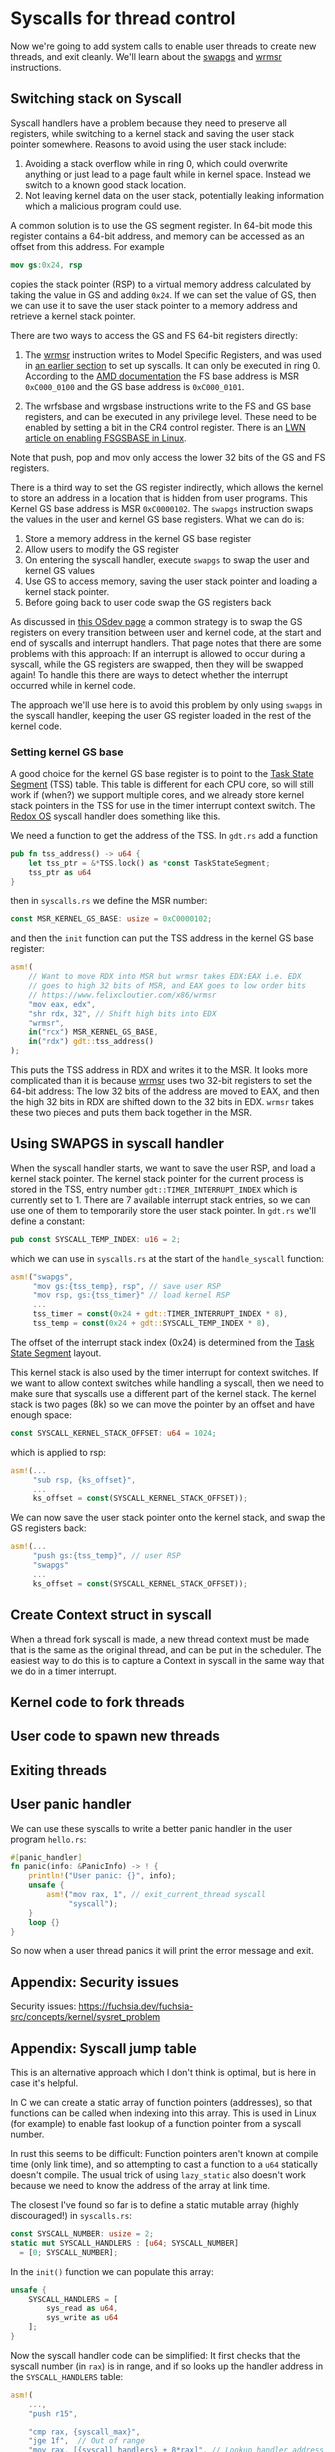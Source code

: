 * Syscalls for thread control

Now we're going to add system calls to enable user threads to create
new threads, and exit cleanly. We'll learn about the [[https://www.felixcloutier.com/x86/swapgs][swapgs]] and [[https://www.felixcloutier.com/x86/wrmsr][wrmsr]]
instructions.

** Switching stack on Syscall

   Syscall handlers have a problem because they need to preserve all
registers, while switching to a kernel stack and saving the user stack
pointer somewhere. Reasons to avoid using the user stack include:
1. Avoiding a stack overflow while in ring 0, which could overwrite
   anything or just lead to a page fault while in kernel space.
   Instead we switch to a known good stack location.
2. Not leaving kernel data on the user stack, potentially leaking
   information which a malicious program could use.

A common solution is to use the GS segment register. In 64-bit mode this
register contains a 64-bit address, and memory can be accessed as an offset
from this address. For example
#+begin_src nasm
mov gs:0x24, rsp
#+end_src
copies the stack pointer (RSP) to a virtual memory address calculated
by taking the value in GS and adding =0x24=. If we can set the value
of GS, then we can use it to save the user stack pointer to a memory
address and retrieve a kernel stack pointer.

There are two ways to access the GS and FS 64-bit registers directly:
1. The [[https://www.felixcloutier.com/x86/wrmsr][wrmsr]] instruction writes to Model Specific Registers, and was
   used in [[file:02-userspace.org][an earlier section]] to set up syscalls. It can only be
   executed in ring 0. According to the [[https://www.amd.com/system/files/TechDocs/24593.pdf][AMD documentation]] the FS base
   address is MSR =0xC000_0100= and the GS base address is
   =0xC000_0101=.

2. The wrfsbase and wrgsbase instructions write to the FS and GS base
   registers, and can be executed in any privilege level. These need
   to be enabled by setting a bit in the CR4 control register. There
   is an [[https://lwn.net/Articles/821723/][LWN article on enabling FSGSBASE in Linux]].

Note that push, pop and mov only access the lower 32 bits of the GS
and FS registers.

There is a third way to set the GS register indirectly, which allows
the kernel to store an address in a location that is hidden from user
programs. This Kernel GS base address is MSR =0xC0000102=. The
=swapgs= instruction swaps the values in the user and kernel GS base
registers. What we can do is:

1. Store a memory address in the kernel GS base register
2. Allow users to modify the GS register
3. On entering the syscall handler, execute =swapgs= to swap the user and kernel
   GS values
4. Use GS to access memory, saving the user stack pointer and loading
   a kernel stack pointer.
5. Before going back to user code swap the GS registers back

As discussed in [[https://wiki.osdev.org/SWAPGS][this OSdev page]] a common strategy is to swap the GS
registers on every transition between user and kernel code, at the
start and end of syscalls and interrupt handlers.  That page notes
that there are some problems with this approach: If an interrupt is
allowed to occur during a syscall, while the GS registers are swapped,
then they will be swapped again! To handle this there are ways to
detect whether the interrupt occurred while in kernel code.

The approach we'll use here is to avoid this problem by only using
=swapgs= in the syscall handler, keeping the user GS register loaded
in the rest of the kernel code.

*** Setting kernel GS base

A good choice for the kernel GS base register is to point to the [[https://wiki.osdev.org/Task_State_Segment][Task
State Segment]] (TSS) table. This table is different for each CPU core,
so will still work if (when?) we support multiple cores, and we
already store kernel stack pointers in the TSS for use in the timer
interrupt context switch. The [[https://github.com/redox-os/kernel/blob/master/src/arch/x86_64/interrupt/syscall.rs#L65][Redox OS]] syscall handler does something
like this.

We need a function to get the address of the TSS. In =gdt.rs= add
a function
#+begin_src rust
  pub fn tss_address() -> u64 {
      let tss_ptr = &*TSS.lock() as *const TaskStateSegment;
      tss_ptr as u64
  }
#+end_src
then in =syscalls.rs= we define the MSR number:
#+begin_src rust
const MSR_KERNEL_GS_BASE: usize = 0xC0000102;
#+end_src
and then the =init= function can put the TSS address in
the kernel GS base register:
#+begin_src rust
  asm!(
      // Want to move RDX into MSR but wrmsr takes EDX:EAX i.e. EDX
      // goes to high 32 bits of MSR, and EAX goes to low order bits
      // https://www.felixcloutier.com/x86/wrmsr
      "mov eax, edx",
      "shr rdx, 32", // Shift high bits into EDX
      "wrmsr",
      in("rcx") MSR_KERNEL_GS_BASE,
      in("rdx") gdt::tss_address()
  );
#+end_src
This puts the TSS address in RDX and writes it to the MSR. It looks
more complicated than it is because [[https://www.felixcloutier.com/x86/wrmsr][wrmsr]] uses two 32-bit registers to
set the 64-bit address: The low 32 bits of the address are moved to EAX,
and then the high 32 bits in RDX are shifted down to the 32 bits in EDX.
=wrmsr= takes these two pieces and puts them back together in the MSR.

** Using SWAPGS in syscall handler

When the syscall handler starts, we want to save the user RSP, and
load a kernel stack pointer. The kernel stack pointer for the current
process is stored in the TSS, entry number =gdt::TIMER_INTERRUPT_INDEX=
which is currently set to 1. There are 7 available interrupt stack entries,
so we can use one of them to temporarily store the user stack pointer.
In =gdt.rs= we'll define a constant:
#+begin_src rust
pub const SYSCALL_TEMP_INDEX: u16 = 2;
#+end_src
which we can use in =syscalls.rs= at the start of the =handle_syscall=
function:
#+begin_src rust
  asm!("swapgs",
       "mov gs:{tss_temp}, rsp", // save user RSP
       "mov rsp, gs:{tss_timer}" // load kernel RSP
       ...
       tss_timer = const(0x24 + gdt::TIMER_INTERRUPT_INDEX * 8),
       tss_temp = const(0x24 + gdt::SYSCALL_TEMP_INDEX * 8),
#+end_src
The offset of the interrupt stack index (0x24) is determined from the
[[https://wiki.osdev.org/Task_State_Segment][Task State Segment]] layout.

This kernel stack is also used by the timer interrupt for context switches.
If we want to allow context switches while handling a syscall, then
we need to make sure that syscalls use a different part of the kernel stack.
The kernel stack is two pages (8k) so we can move the pointer by an offset
and have enough space:
#+begin_src rust
  const SYSCALL_KERNEL_STACK_OFFSET: u64 = 1024;
#+end_src
which is applied to rsp:
#+begin_src rust
  asm!(...
       "sub rsp, {ks_offset}",
       ...
       ks_offset = const(SYSCALL_KERNEL_STACK_OFFSET));
#+end_src

We can now save the user stack pointer onto the kernel stack,
and swap the GS registers back:
#+begin_src rust
  asm!(...
       "push gs:{tss_temp}", // user RSP
       "swapgs"
       ...
       ks_offset = const(SYSCALL_KERNEL_STACK_OFFSET));
#+end_src



** Create Context struct in syscall

When a thread fork syscall is made, a new thread context must be made
that is the same as the original thread, and can be put in the
scheduler. The easiest way to do this is to capture a Context in
syscall in the same way that we do in a timer interrupt.




** Kernel code to fork threads


** User code to spawn new threads


** Exiting threads



** User panic handler

We can use these syscalls to write a better panic handler in the user program
=hello.rs=:
#+begin_src rust
  #[panic_handler]
  fn panic(info: &PanicInfo) -> ! {
      println!("User panic: {}", info);
      unsafe {
          asm!("mov rax, 1", // exit_current_thread syscall
               "syscall");
      }
      loop {}
  }
#+end_src
So now when a user thread panics it will print the error message and exit.

** Appendix: Security issues

Security issues: https://fuchsia.dev/fuchsia-src/concepts/kernel/sysret_problem


** Appendix: Syscall jump table

This is an alternative approach which I don't think is optimal, but is
here in case it's helpful.

In C we can create a static array of function pointers (addresses), so
that functions can be called when indexing into this array. This is used
in Linux (for example) to enable fast lookup of a function pointer from
a syscall number.

In rust this seems to be difficult: Function pointers aren't known at
compile time (only link time), and so attempting to cast a function to
a =u64= statically doesn't compile. The usual trick of using
=lazy_static= also doesn't work because we need to know the address of
the array at link time.

The closest I've found so far is to define a static mutable array
(highly discouraged!) in =syscalls.rs=:
#+begin_src rust
  const SYSCALL_NUMBER: usize = 2;
  static mut SYSCALL_HANDLERS : [u64; SYSCALL_NUMBER]
    = [0; SYSCALL_NUMBER];
#+end_src

In the =init()= function we can populate this array:
#+begin_src rust
  unsafe {
      SYSCALL_HANDLERS = [
          sys_read as u64,
          sys_write as u64
      ];
  }
#+end_src

Now the syscall handler code can be simplified: It first
checks that the syscall number (in =rax=) is in range, and if so
looks up the handler address in the =SYSCALL_HANDLERS= table:
#+begin_src rust
  asm!(
      ...,
      "push r15",

      "cmp rax, {syscall_max}",
      "jge 1f",  // Out of range
      "mov rax, [{syscall_handlers} + 8*rax]", // Lookup handler address
      "call rax",
      "1: ",

      "pop r15",
      ...,
      syscall_handlers = sym SYSCALL_HANDLERS,
      syscall_max = const SYSCALL_NUMBER,
      options(noreturn)
  );
#+end_src
To be able to use the =const= argument to =asm= we need to add
this feature to the top of =lib.rs= with =#![feature(asm_const)]=.
